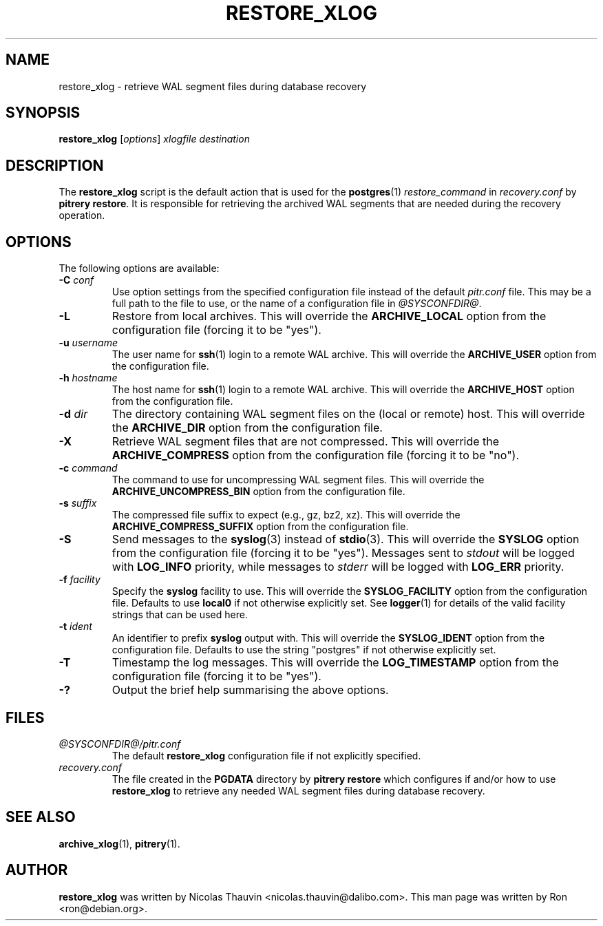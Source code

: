 .\"                                      Hey, EMACS: -*- nroff -*-
.\" First parameter, NAME, should be all caps
.\" Second parameter, SECTION, should be 1-8, maybe w/ subsection
.\" other parameters are allowed: see man(7), man(1)
.TH RESTORE_XLOG 1 "October 11, 2015"
.\" Please adjust this date whenever revising the manpage.
.\"
.\" Some roff macros, for reference:
.\" .nh        disable hyphenation
.\" .hy        enable hyphenation
.\" .ad l      left justify
.\" .ad b      justify to both left and right margins
.\" .nf        disable filling
.\" .fi        enable filling
.\" .br        insert line break
.\" .sp <n>    insert n+1 empty lines
.\" for manpage-specific macros, see man(7)
.SH NAME
restore_xlog \- retrieve WAL segment files during database recovery

.SH SYNOPSIS
.B restore_xlog
.RI [ options ]
.I xlogfile destination


.SH DESCRIPTION
The \fBrestore_xlog\fP script is the default action that is used for the
\fBpostgres\fP(1) \fIrestore_command\fP in \fIrecovery.conf\fP by
\fBpitrery\ restore\fP.  It is responsible for retrieving the archived WAL
segments that are needed during the recovery operation.


.SH OPTIONS
The following options are available:

.TP
.BI "\-C " conf
Use option settings from the specified configuration file instead of the
default \fIpitr.conf\fP file.  This may be a full path to the file to use,
or the name of a configuration file in \fI@SYSCONFDIR@\fP.

.TP
.B \-L
Restore from local archives.  This will override the \fBARCHIVE_LOCAL\fP
option from the configuration file (forcing it to be "yes").

.TP
.BI "\-u " username
The user name for \fBssh\fP(1) login to a remote WAL archive.  This will
override the \fBARCHIVE_USER\fP option from the configuration file.

.TP
.BI "\-h " hostname
The host name for \fBssh\fP(1) login to a remote WAL archive.  This will
override the \fBARCHIVE_HOST\fP option from the configuration file.

.TP
.BI "\-d " dir
The directory containing WAL segment files on the (local or remote) host.
This will override the \fBARCHIVE_DIR\fP option from the configuration file.

.TP
.B \-X
Retrieve WAL segment files that are not compressed.  This will override the
\fBARCHIVE_COMPRESS\fP option from the configuration file (forcing it to be
"no").

.TP
.BI "\-c " command
The command to use for uncompressing WAL segment files.  This will override
the \fBARCHIVE_UNCOMPRESS_BIN\fP option from the configuration file.

.TP
.BI "\-s " suffix
The compressed file suffix to expect (e.g., gz, bz2, xz).  This will override
the \fBARCHIVE_COMPRESS_SUFFIX\fP option from the configuration file.

.TP
.B \-S
Send messages to the \fBsyslog\fP(3) instead of \fBstdio\fP(3).  This will
override the \fBSYSLOG\fP option from the configuration file (forcing it to
be "yes").  Messages sent to \fIstdout\fP will be logged with \fBLOG_INFO\fP
priority, while messages to \fIstderr\fP will be logged with \fBLOG_ERR\fP
priority.

.TP
.BI "\-f " facility
Specify the \fBsyslog\fP facility to use.  This will override the
\fBSYSLOG_FACILITY\fP option from the configuration file.  Defaults to use
\fBlocal0\fP if not otherwise explicitly set.  See \fBlogger\fP(1) for details
of the valid facility strings that can be used here.

.TP
.BI "\-t " ident
An identifier to prefix \fBsyslog\fP output with.  This will override the
\fBSYSLOG_IDENT\fP option from the configuration file.  Defaults to use the
string "postgres" if not otherwise explicitly set.

.TP
.B \-T
Timestamp the log messages.  This will override the \fBLOG_TIMESTAMP\fP option
from the configuration file (forcing it to be "yes").

.TP
.B \-?
Output the brief help summarising the above options.


.SH FILES
.TP
.I @SYSCONFDIR@/pitr.conf
The default \fBrestore_xlog\fP configuration file if not explicitly specified.

.TP
.I recovery.conf
The file created in the \fBPGDATA\fP directory by \fBpitrery\ restore\fP which
configures if and/or how to use \fBrestore_xlog\fP to retrieve any needed WAL
segment files during database recovery.


.SH SEE ALSO
.BR archive_xlog (1),
.BR pitrery (1).


.SH AUTHOR
.B restore_xlog
was written by Nicolas Thauvin <nicolas.thauvin@dalibo.com>.
This man page was written by Ron <ron@debian.org>.

